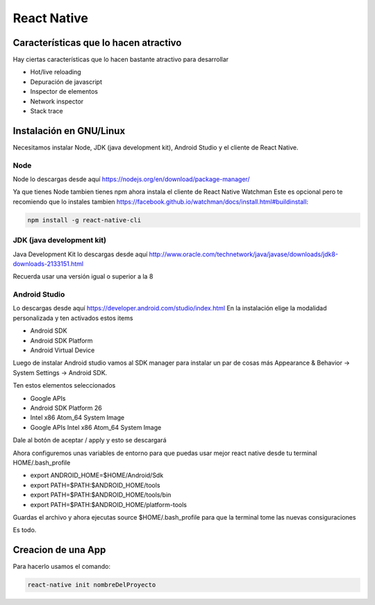 ============
React Native
============

Características que lo hacen atractivo
======================================

Hay ciertas características que lo hacen bastante atractivo para
desarrollar

-  Hot/live reloading
-  Depuración de javascript
-  Inspector de elementos
-  Network inspector
-  Stack trace

Instalación en GNU/Linux
========================

Necesitamos instalar Node, JDK (java development kit), Android Studio y
el cliente de React Native.

Node
----

Node lo descargas desde aquí
https://nodejs.org/en/download/package-manager/

Ya que tienes Node tambien tienes npm ahora instala el cliente de React
Native Watchman Este es opcional pero te recomiendo que lo instales
tambien
https://facebook.github.io/watchman/docs/install.html#buildinstall:

.. code-block:: bash

   npm install -g react-native-cli

JDK (java development kit)
--------------------------

Java Development Kit lo descargas desde aquí
http://www.oracle.com/technetwork/java/javase/downloads/jdk8-downloads-2133151.html

Recuerda usar una versión igual o superior a la 8

Android Studio
--------------

Lo descargas desde aquí https://developer.android.com/studio/index.html
En la instalación elige la modalidad personalizada y ten activados estos
items

-  Android SDK
-  Android SDK Platform
-  Android Virtual Device

Luego de instalar Android studio vamos al SDK manager para instalar un
par de cosas más Appearance & Behavior → System Settings → Android SDK.

Ten estos elementos seleccionados

-  Google APIs
-  Android SDK Platform 26
-  Intel x86 Atom_64 System Image
-  Google APIs Intel x86 Atom_64 System Image

Dale al botón de aceptar / apply y esto se descargará

Ahora configuremos unas variables de entorno para que puedas usar mejor
react native desde tu terminal HOME/.bash_profile

-  export ANDROID_HOME=$HOME/Android/Sdk
-  export PATH=$PATH:$ANDROID_HOME/tools
-  export PATH=$PATH:$ANDROID_HOME/tools/bin
-  export PATH=$PATH:$ANDROID_HOME/platform-tools

Guardas el archivo y ahora ejecutas source $HOME/.bash_profile para que
la terminal tome las nuevas consiguraciones

Es todo.

Creacion de una App
===================

Para hacerlo usamos el comando:

.. code-block:: bash

   react-native init nombreDelProyecto
